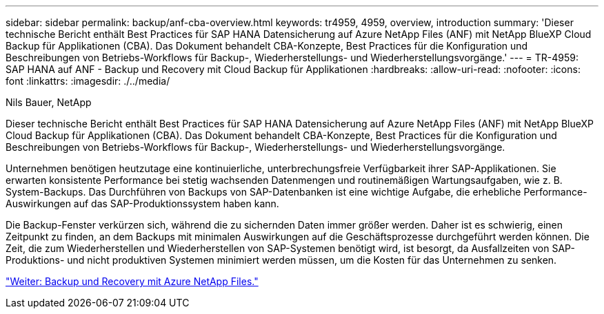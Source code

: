 ---
sidebar: sidebar 
permalink: backup/anf-cba-overview.html 
keywords: tr4959, 4959, overview, introduction 
summary: 'Dieser technische Bericht enthält Best Practices für SAP HANA Datensicherung auf Azure NetApp Files (ANF) mit NetApp BlueXP Cloud Backup für Applikationen (CBA). Das Dokument behandelt CBA-Konzepte, Best Practices für die Konfiguration und Beschreibungen von Betriebs-Workflows für Backup-, Wiederherstellungs- und Wiederherstellungsvorgänge.' 
---
= TR-4959: SAP HANA auf ANF - Backup und Recovery mit Cloud Backup für Applikationen
:hardbreaks:
:allow-uri-read: 
:nofooter: 
:icons: font
:linkattrs: 
:imagesdir: ./../media/


Nils Bauer, NetApp

[role="lead"]
Dieser technische Bericht enthält Best Practices für SAP HANA Datensicherung auf Azure NetApp Files (ANF) mit NetApp BlueXP Cloud Backup für Applikationen (CBA). Das Dokument behandelt CBA-Konzepte, Best Practices für die Konfiguration und Beschreibungen von Betriebs-Workflows für Backup-, Wiederherstellungs- und Wiederherstellungsvorgänge.

Unternehmen benötigen heutzutage eine kontinuierliche, unterbrechungsfreie Verfügbarkeit ihrer SAP-Applikationen. Sie erwarten konsistente Performance bei stetig wachsenden Datenmengen und routinemäßigen Wartungsaufgaben, wie z. B. System-Backups. Das Durchführen von Backups von SAP-Datenbanken ist eine wichtige Aufgabe, die erhebliche Performance-Auswirkungen auf das SAP-Produktionssystem haben kann.

Die Backup-Fenster verkürzen sich, während die zu sichernden Daten immer größer werden. Daher ist es schwierig, einen Zeitpunkt zu finden, an dem Backups mit minimalen Auswirkungen auf die Geschäftsprozesse durchgeführt werden können. Die Zeit, die zum Wiederherstellen und Wiederherstellen von SAP-Systemen benötigt wird, ist besorgt, da Ausfallzeiten von SAP-Produktions- und nicht produktiven Systemen minimiert werden müssen, um die Kosten für das Unternehmen zu senken.

link:anf-cba-backup-and-recovery-using-azure-netapp-files.html["Weiter: Backup und Recovery mit Azure NetApp Files."]

